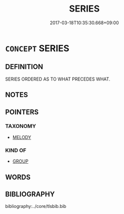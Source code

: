 # -*- mode: mandoku-tls-view -*-
#+TITLE: SERIES
#+DATE: 2017-03-18T10:35:30.668+09:00        
#+STARTUP: content
* =CONCEPT= SERIES
:PROPERTIES:
:CUSTOM_ID: uuid-8f503637-35ac-466c-995c-8216fdffa84d
:END:
** DEFINITION

SERIES ORDERED AS TO WHAT PRECEDES WHAT.

** NOTES

** POINTERS
*** TAXONOMY
 - [[tls:concept:MELODY][MELODY]]

*** KIND OF
 - [[tls:concept:GROUP][GROUP]]

** WORDS
   :PROPERTIES:
   :VISIBILITY: children
   :END:
** BIBLIOGRAPHY
bibliography:../core/tlsbib.bib
